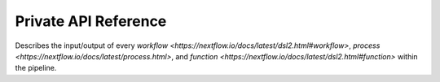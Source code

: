 Private API Reference
=====================

Describes the input/output of every
`workflow <https://nextflow.io/docs/latest/dsl2.html#workflow>`,
`process <https://nextflow.io/docs/latest/process.html>`, and
`function <https://nextflow.io/docs/latest/dsl2.html#function>` within the
pipeline.
